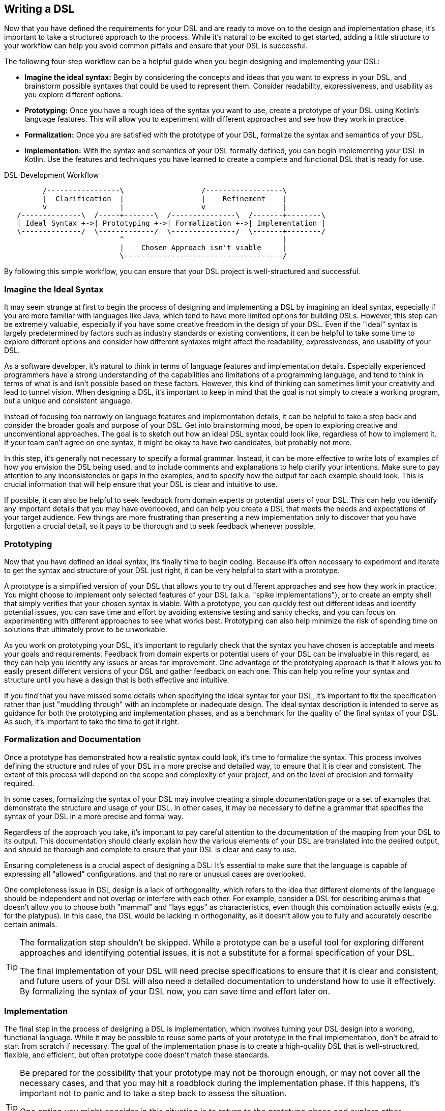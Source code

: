 == Writing a DSL

Now that you have defined the requirements for your DSL and are ready to move on to the design and implementation phase, it's important to take a structured approach to the process. While it's natural to be excited to get started, adding a little structure to your workflow can help you avoid common pitfalls and ensure that your DSL is successful.

The following four-step workflow can be a helpful guide when you begin designing and implementing your DSL:

* *Imagine the ideal syntax:* Begin by considering the concepts and ideas that you want to express in your DSL, and brainstorm possible syntaxes that could be used to represent them. Consider readability, expressiveness, and usability as you explore different options.
* *Prototyping:* Once you have a rough idea of the syntax you want to use, create a prototype of your DSL using Kotlin's language features. This will allow you to experiment with different approaches and see how they work in practice.
* *Formalization:* Once you are satisfied with the prototype of your DSL, formalize the syntax and semantics of your DSL.
* *Implementation:* With the syntax and semantics of your DSL formally defined, you can begin implementing your DSL in Kotlin. Use the features and techniques you have learned to create a complete and functional DSL that is ready for use.

[ditaa,"writing-a-dsl"]
.DSL-Development Workflow
....

         /-----------------\                  /------------------\
         |  Clarification  |                  |    Refinement    |
         v                 |                  v                  |
   /--------------\  /-----+-------\  /---------------\  /-------+--------\
   | Ideal Syntax +->| Prototyping +->| Formalization +->| Implementation |
   \--------------/  \-------------/  \---------------/  \-------+--------/
                           ^                                     |
                           |    Chosen Approach isn't viable     |
                           \-------------------------------------/

....

By following this simple workflow, you can ensure that your DSL project is well-structured and successful.

=== Imagine the Ideal Syntax (((Ideal Syntax)))

It may seem strange at first to begin the process of designing and implementing a DSL by imagining an ideal syntax, especially if you are more familiar with languages like Java, which tend to have more limited options for building DSLs. However, this step can be extremely valuable, especially if you have some creative freedom in the design of your DSL. Even if the "ideal" syntax is largely predetermined by factors such as industry standards or existing conventions, it can be helpful to take some time to explore different options and consider how different syntaxes might affect the readability, expressiveness, and usability of your DSL.

As a software developer, it's natural to think in terms of language features and implementation details. Especially experienced programmers have a strong understanding of the capabilities and limitations of a programming language, and tend to think in terms of what is and isn't possible based on these factors. However, this kind of thinking can sometimes limit your creativity and lead to tunnel vision. When designing a DSL, it's important to keep in mind that the goal is not simply to create a working program, but a unique and consistent language.

Instead of focusing too narrowly on language features and implementation details, it can be helpful to take a step back and consider the broader goals and purpose of your DSL. Get into brainstorming mood, be open to exploring creative and unconventional approaches. The goal is to sketch out how an ideal DSL syntax could look like, regardless of how to implement it. If your team can't agree on one syntax, it might be okay to have two candidates, but probably not more.

In this step, it's generally not necessary to specify a formal grammar. Instead, it can be more effective to write lots of examples of how you envision the DSL being used, and to include comments and explanations to help clarify your intentions. Make sure to pay attention to any inconsistencies or gaps in the examples, and to specify how the output for each example should look. This is crucial information that will help ensure that your DSL is clear and intuitive to use.

If possible, it can also be helpful to seek feedback from domain experts or potential users of your DSL. This can help you identify any important details that you may have overlooked, and can help you create a DSL that meets the needs and expectations of your target audience. Few things are more frustrating than presenting a new implementation only to discover that you have forgotten a crucial detail, so it pays to be thorough and to seek feedback whenever possible.

=== Prototyping (((Prototyping)))

Now that you have defined an ideal syntax, it's finally time to begin coding. Because it's often necessary to experiment and iterate to get the syntax and structure of your DSL just right, it can be very helpful to start with a prototype.

A prototype is a simplified version of your DSL that allows you to try out different approaches and see how they work in practice. You might choose to implement only selected features of your DSL (a.k.a. "spike implementations"), or to create an empty shell that simply verifies that your chosen syntax is viable. With a prototype, you can quickly test out different ideas and identify potential issues, you can save time and effort by avoiding extensive testing and sanity checks, and you can focus on experimenting with different approaches to see what works best. Prototyping can also help minimize the risk of spending time on solutions that ultimately prove to be unworkable.

As you work on prototyping your DSL, it's important to regularly check that the syntax you have chosen is acceptable and meets your goals and requirements. Feedback from domain experts or potential users of your DSL can be invaluable in this regard, as they can help you identify any issues or areas for improvement. One advantage of the prototyping approach is that it allows you to easily present different versions of your DSL and gather feedback on each one. This can help you refine your syntax and structure until you have a design that is both effective and intuitive.

If you find that you have missed some details when specifying the ideal syntax for your DSL, it's important to fix the specification rather than just "muddling through" with an incomplete or inadequate design. The ideal syntax description is intended to serve as guidance for both the prototyping and implementation phases, and as a benchmark for the quality of the final syntax of your DSL. As such, it's important to take the time to get it right.

=== Formalization (((Formalization))) and Documentation (((Documentation)))

Once a prototype has demonstrated how a realistic syntax could look, it's time to formalize the syntax. This process involves defining the structure and rules of your DSL in a more precise and detailed way, to ensure that it is clear and consistent. The extent of this process will depend on the scope and complexity of your project, and on the level of precision and formality required.

In some cases, formalizing the syntax of your DSL may involve creating a simple documentation page or a set of examples that demonstrate the structure and usage of your DSL. In other cases, it may be necessary to define a grammar that specifies the syntax of your DSL in a more precise and formal way.

Regardless of the approach you take, it's important to pay careful attention to the documentation of the mapping from your DSL to its output. This documentation should clearly explain how the various elements of your DSL are translated into the desired output, and should be thorough and complete to ensure that your DSL is clear and easy to use.

Ensuring completeness is a crucial aspect of designing a DSL: It's essential to make sure that the language is capable of expressing all "allowed" configurations, and that no rare or unusual cases are overlooked.

One completeness issue in DSL design is a lack of orthogonality, which refers to the idea that different elements of the language should be independent and not overlap or interfere with each other. For example, consider a DSL for describing animals that doesn't allow you to choose both "mammal" and "lays eggs" as characteristics, even though this combination actually exists (e.g. for the platypus). In this case, the DSL would be lacking in orthogonality, as it doesn't allow you to fully and accurately describe certain animals.

[TIP]
====
The formalization step shouldn't be skipped. While a prototype can be a useful tool for exploring different approaches and identifying potential issues, it is not a substitute for a formal specification of your DSL.

The final implementation of your DSL will need precise specifications to ensure that it is clear and consistent, and future users of your DSL will also need a detailed documentation to understand how to use it effectively. By formalizing the syntax of your DSL now, you can save time and effort later on.
====

=== Implementation (((Implementation)))

The final step in the process of designing a DSL is implementation, which involves turning your DSL design into a working, functional language. While it may be possible to reuse some parts of your prototype in the final implementation, don't be afraid to start from scratch if necessary. The goal of the implementation phase is to create a high-quality DSL that is well-structured, flexible, and efficient, but often prototype code doesn't match these standards.

[TIP]
====
Be prepared for the possibility that your prototype may not be thorough enough, or may not cover all the necessary cases, and that you may hit a roadblock during the implementation phase. If this happens, it's important not to panic and to take a step back to assess the situation.

One option you might consider in this situation is to return to the prototype phase and explore other approaches or ideas. While it may be tempting to try to power through with your current approach, this can often be counterproductive, as it can limit your field of view and make it harder to find a creative and effective solution.
====

If you find that you are writing a lot of boilerplate code during the implementation phase, you might want to consider using a source code generator to automate this process. This can help you save time and effort, and can help you create a DSL that is easier to maintain and extend.

Finally, be sure to follow best practices when implementing your DSL. This may include writing tests and sanity checks to ensure that your DSL is reliable and behaves as expected, and following good coding practices to ensure that your DSL is well-organized and easy to understand. By taking the time to do things right, you can create a DSL that is robust, reliable, and effective.

The implementation of a DSL is quite often different from the usual programming tasks, therefore it comes with its own challenges and pitfalls. Some points that deserve special attention are listed below.

==== Name Clashes (((Name Clashes)))

A good DSL can be used extensively in a code base, but this can increase the risk of name clashes, especially if the DSL adds extension methods to classes like `Int` or `String` that are used frequently. One way to mitigate this risk is to try to limit the scope of your DSL functions by pulling them into DSL-specific objects or classes whenever possible. It's also a good idea to consider the potential for clashes already when naming your functions, operators etc., so that they are less likely to cause conflicts.

==== Coupling (((Coupling)))

When writing a DSL for creating classes that are also under your control, you might be tempted to integrate the DSL tightly into these classes. This can backfire, for various reasons:

* DSL code gets entangled with business logic
* the DSL becomes part of the business API, making it bloated and inflexible
* In many cases it is important that the result classes can work on its own. This can be the case when code generation (((Code Generation))) or analysis tools are involved, when working with big data, or for testing
* at some point in time, the DSL may get obsolete

In Java, this kind of tight coupling might be excusable because there is often no other way to write a convenient DSL. But Kotlin is much more expressive, e.g. due to features like extension methods, so this excuse doesn't count.

It's generally a good practice to avoid tightly integrating a DSL into the classes it is creating, as this can lead to a number of problems. Some potential issues include:

* *Entangling DSL code with business logic:* Such tight integration can complicate to separate the two and to make changes to either without impacting the other.
* *Making the DSL part of the business API:* The DSL may become part of the business API, which can make it bloated and inflexible. This complicates evolving the DSL or the business logic independently of one another.
* *Limiting the usefulness of the result classes:* Tightly coupled result classes may not be able to work on their own or may be hard to use with other tools and frameworks, or from other JVM languages like Java. This can limit their usefulness in a variety of contexts, such as when working with big data, testing or code generation.
* *Making the DSL harder to replace:* It can be difficult to replace a tightly coupled DSL if the need arises. This can make it harder to evolve your codebase over time and take advantage of new technologies or approaches.

In general, it's a good idea to design your DSL in a way that minimizes coupling between the DSL and the classes it creates or operates on, in order to avoid these kinds of issues. In Kotlin, you can use features like extension methods to create DSLs that are flexible and easy to use, while still keeping the DSL and the classes it creates separate.

==== Code Conventions (((Code Conventions)))

It's generally a good practice to follow code conventions, as this can make your code more consistent and easier to understand for other developers. However, there may be cases where you need to compromise on certain conventions in order to create an expressive DSL. If you do need to make compromises on code conventions, it's important to document your decision and the reasoning behind it, as this can make it easier for other developers to use and maintain your DSL.

==== Testing (((Testing)))

For some DSL categories, testing can be more difficult than for normal code, as the code might be less rigid than usual, or - to use a mechanical analogy - it can have more moving parts and degrees of freedom. This makes it more likely to overlook edge-cases or unwanted behavior. A particular challenge are compile-time guarantees: There is no convenient way to test that certain unwanted code structures don't compile. Overall, depending on the type of DSL, testing can be more challenging than for ordinary code, and might require more attention and effort.

Some common challenges in testing DSLs include:

* *More complex code structures:* DSLs can have more complex code structures than ordinary code, e.g. classes acting as wrappers, or intermediate builder classes.
* *Combinatorial explosion:* DSLs may allow to combine its elements as building blocks. This can make it more difficult to test all possible combinations and edge cases, and to ensure that the DSL is behaving as expected.
* *Compile-time guaranties:* Some DSLs use type-level programming to introduce compile-time guaranties, but unfortunately there is no convenient way to test that certain unwanted code structures don't compile.
* *Unusual testing scenarios:* Depending on the type of DSL, special testing scenarios might be required. E.g., if your DSL is used for code generation, you may need to test the generated code in addition to the DSL itself.

Overall, it's important to be mindful of the unique challenges of testing DSLs, and to put in the extra effort and attention that may be required to ensure that your DSL is reliable and error-free.

==== Documentation (((Documentation)))

Many software developers don't like to write documentations, but it is important. When writing documentation for a DSL, keep in mind that it is essentially its own language, and that users may not be familiar with all of its features and concepts. Therefore, it's crucial to provide clear, concise explanations of how the DSL works and how it should be used, as well as plenty of examples to illustrate key concepts. It's also a good idea to include visualizations or diagrams to help users understand complex concepts or interactions between different parts of the DSL.

Creating an example project can be a very effective way to help users understand and learn how to use the DSL. By providing a complete, working example that shows how the different elements of the DSL can be used and combined in a real-world context, you can give users a much better understanding of how to apply the DSL to their own problem domain. There are a few key things to keep in mind when creating an example project for a DSL:

* *Make it clear and concise:* Keep the example project focused and to the point, and avoid including unnecessary details, complexity and external dependencies.
* *Use meaningful examples:* Choose examples that are relevant to the problem domain and that demonstrate the key features and capabilities of the DSL.
* *Provide clear explanations:* Along with the example code, provide clear explanations of what the code is doing and how it is using the DSL.

Overall, the key is to be thorough and clear in your documentation, to provide enough information and examples to help users understand and use the DSL effectively, and to keep it up to date.





